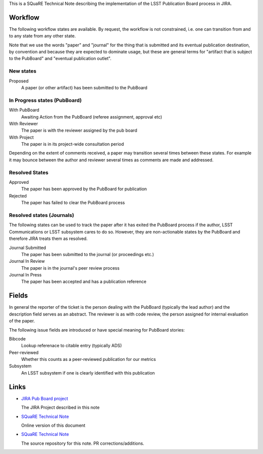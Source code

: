 This is a SQuaRE Technical Note describing the implementation of the
LSST Publication Board process in JIRA.

Workflow
========

The following workflow states are available. By request, the workflow
is not constrained, i.e. one can transition from and to any state from
any other state.

Note that we use the words "paper" and "journal" for the thing that is
submitted and its eventual publication destination, by convention and
because they are expected to dominate usage, but these are general
terms for "artifact that is subject to the PubBoard" and "eventual
publication outlet".

New states
----------

Proposed
    A paper (or other artifact) has been submitted to the PubBoard

In Progress states (PubBoard)
-----------------------------

With PubBoard
    Awaiting Action from the PubBoard (referee assignment, approval etc)
With Reviewer
    The paper is with the reviewer assigned by the pub board
With Project
    The paper is in its project-wide consultation period

Depending on the extent of comments received, a paper may transition
several times between these states. For example it may bounce between
the author and reviewer several times as comments are made and
addressed. 

Resolved States
---------------

Approved
    The paper has been approved by the PubBoard for publication

Rejected
    The paper has failed to clear the PubBoard process


Resolved states (Journals)
-----------------------------

The following states can be used to track the paper after it has
exited the PubBoard process if the author, LSST Communications or LSST
subsystem cares to do so. However, they are non-actionable states by
the PubBoard and therefore JIRA treats them as resolved. 

Journal Submitted
    The paper has been submitted to the journal (or proceedings etc.)
Journal In Review
    The paper is in the journal's peer review process
Journal In Press
    The paper has been accepted and has a publication reference

Fields
======

In general the reporter of the ticket is the person dealing with the
PubBoard (typically the lead author) and the description field serves
as an abstract. The reviewer is as with code review, the person
assigned for internal evaluation of the paper. 

The following issue fields are introduced or have special meaning for
PubBoard stories:

Bibcode
    Lookup referenace to citable entry (typically ADS)

Peer-reviewed
    Whether this counts as a peer-reviewed publication for our metrics
	
Subsystem
    An LSST subsystem if one is clearly identified with this publication


Links
=====

- `JIRA Pub Board project <https://>`_

  The JIRA Project described in this note
  
- `SQuaRE Technical Note <https://>`_

  Online version of this document
  
- `SQuaRE Technical Note <https://>`_

  The source repository for this note. PR corrections/additions. 
